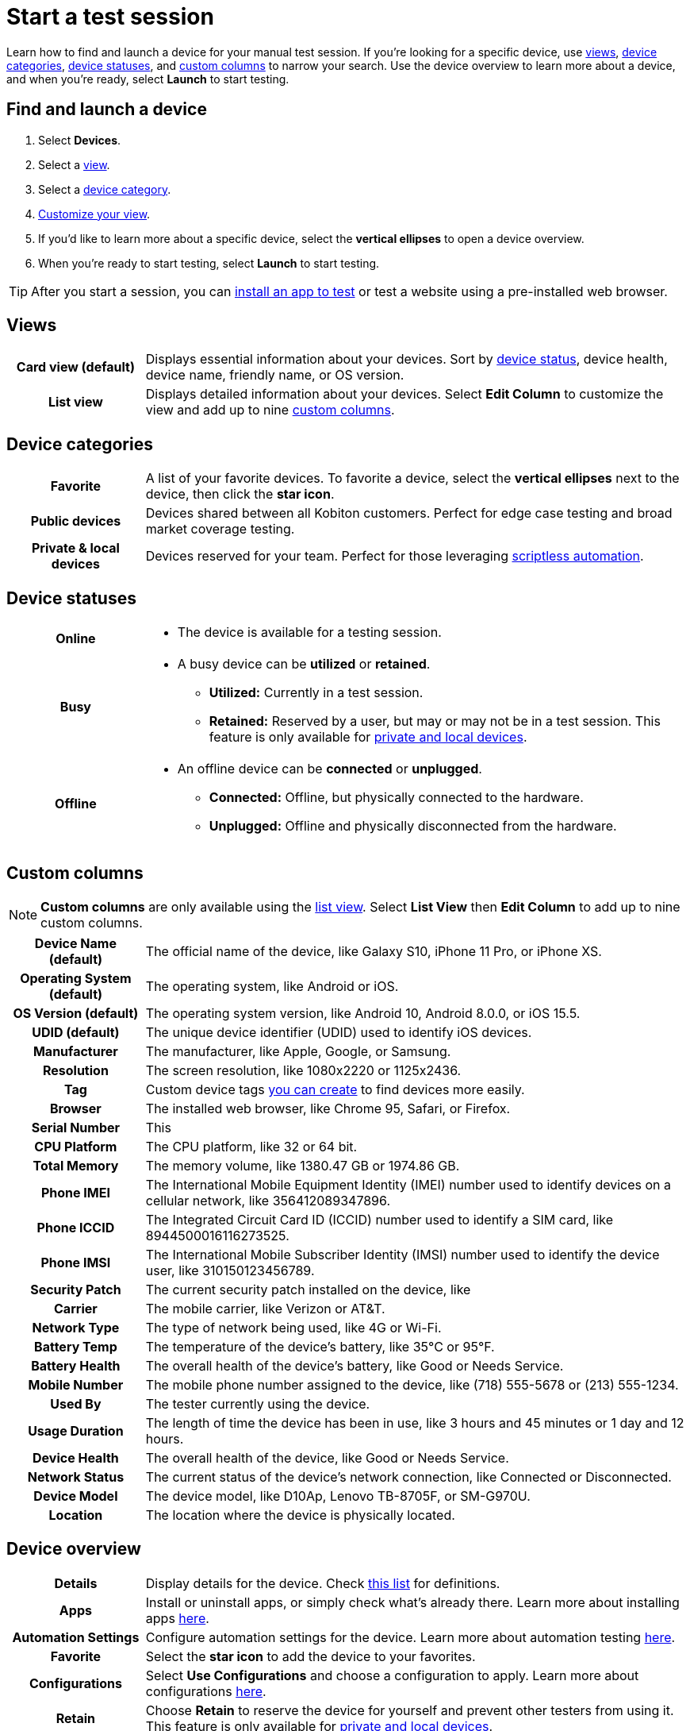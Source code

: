 = Start a test session
:navtitle: Start a test session

Learn how to find and launch a device for your manual test session. If you're looking for a specific device, use xref:_views[views], xref:_device_categories[device categories], xref:_device_statuses[device statuses], and xref:_custom_columns[custom columns] to narrow your search. Use the device overview to learn more about a device, and when you're ready, select *Launch* to start testing.

== Find and launch a device

. Select *Devices*.
. Select a xref:_views[view].
. Select a xref:_device_categories[device category].
. xref:_custom_columns[Customize your view].
. If you'd like to learn more about a specific device, select the *vertical ellipses* to open a device overview.
. When you're ready to start testing, select *Launch* to start testing.

[TIP]
After you start a session, you can xref:install-an-app.adoc[install an app to test] or test a website using a pre-installed web browser.

[#_views]
== Views

[cols="1h,4",autowidth"]
|===
|Card view (default)
|Displays essential information about your devices. Sort by xref:_device_statuses[device status], device health, device name, friendly name, or OS version.

|List view
|Displays detailed information about your devices. Select *Edit Column* to customize the view and add up to nine xref:_custom_columns[custom columns].
|===

[#_device_categories]
== Device categories

[cols="1h,4",autowidth"]
|===
|Favorite
|A list of your favorite devices. To favorite a device, select the *vertical ellipses* next to the device, then click the *star icon*.

|Public devices
|Devices shared between all Kobiton customers. Perfect for edge case testing and broad market coverage testing.

|Private & local devices
|Devices reserved for your team. Perfect for those leveraging xref:scriptless-automation:index.adoc[scriptless automation].
|===

[#_device_statuses]
== Device statuses

[cols="1h,4a",autowidth"]
|===
|Online
|
* The device is available for a testing session.

|Busy
|
* A busy device can be *utilized* or *retained*.
** *Utilized:* Currently in a test session.
** *Retained:* Reserved by a user, but may or may not be in a test session. This feature is only available for xref:_device_categories[private and local devices].

|Offline
|
* An offline device can be *connected* or *unplugged*.
** *Connected:* Offline, but physically connected to the hardware.
** *Unplugged:* Offline and physically disconnected from the hardware.
|===

[#_custom_columns]
== Custom columns

[NOTE]
*Custom columns* are only available using the xref:_views[list view]. Select *List View* then *Edit Column* to add up to nine custom columns.

[cols="1h,4a",autowidth"]
|===
|Device Name (default)
|The official name of the device, like Galaxy S10, iPhone 11 Pro, or iPhone XS.

|Operating System (default)
|The operating system, like Android or iOS.

|OS Version (default)
|The operating system version, like Android 10, Android 8.0.0, or iOS 15.5.

|UDID (default)
|The unique device identifier (UDID) used to identify iOS devices.

|Manufacturer
|The manufacturer, like Apple, Google, or Samsung.

|Resolution
|The screen resolution, like 1080x2220 or 1125x2436.

|Tag
|Custom device tags xref:device-lab-management:device-tags.adoc[you can create] to find devices more easily.

|Browser
|The installed web browser, like Chrome 95, Safari, or Firefox.

|Serial Number
|This

|CPU Platform
|The CPU platform, like 32 or 64 bit.

|Total Memory
|The memory volume, like 1380.47 GB or 1974.86 GB.

|Phone IMEI
|The International Mobile Equipment Identity (IMEI) number used to identify devices on a cellular network, like 356412089347896.

|Phone ICCID
|The Integrated Circuit Card ID (ICCID) number used to identify a SIM card, like 8944500016116273525.

|Phone IMSI
|The International Mobile Subscriber Identity (IMSI) number used to identify the device user, like 310150123456789.

|Security Patch
|The current security patch installed on the device, like

|Carrier
|The mobile carrier, like Verizon or AT&T.

|Network Type
|The type of network being used, like 4G or Wi-Fi.

|Battery Temp
|The temperature of the device's battery, like 35°C or 95°F.

|Battery Health
|The overall health of the device's battery, like Good or Needs Service.

|Mobile Number
|The mobile phone number assigned to the device, like (718) 555-5678 or (213) 555-1234.

|Used By
|The tester currently using the device.

|Usage Duration
|The length of time the device has been in use, like 3 hours and 45 minutes or 1 day and 12 hours.

|Device Health
|The overall health of the device, like Good or Needs Service.

|Network Status
|The current status of the device's network connection, like Connected or Disconnected.

|Device Model
|The device model, like D10Ap, Lenovo TB-8705F, or SM-G970U.

|Location
|The location where the device is physically located.
|===

== Device overview

[cols="1h,4a",autowidth"]
|===
|Details
|Display details for the device. Check xref:_custom_columns[this list] for definitions.

|Apps
|Install or uninstall apps, or simply check what's already there. Learn more about installing apps xref:install-an-app.adoc[here].

|Automation Settings
|Configure automation settings for the device. Learn more about automation testing xref:automation-testing:index.adoc[here].

|Favorite
|Select the *star icon* to add the device to your favorites.

|Configurations
|Select *Use Configurations* and choose a configuration to apply. Learn more about configurations xref:device-lab-management:device-configurations.adoc[here].

|Retain
|Choose *Retain* to reserve the device for yourself and prevent other testers from using it. This feature is only available for xref:_device_categories[private and local devices].

|Launch Device
|Select *Launch Device* to use the device in a test session.
|===
